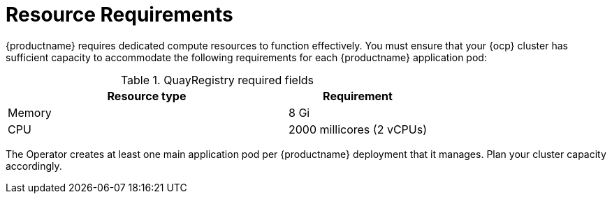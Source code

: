 :_mod-docs-content-type: REFERENCE
[id="resource-requirements"]
= Resource Requirements

{productname} requires dedicated compute resources to function effectively. You must ensure that your {ocp} cluster has sufficient capacity to accommodate the following requirements for each {productname} application pod:

.QuayRegistry required fields
[cols="2a,1a",options="header"]
|===
| Resource type | Requirement 

|Memory | 8 Gi

|CPU | 2000 millicores (2 vCPUs)

|===

The Operator creates at least one main application pod per {productname} deployment that it manages. Plan your cluster capacity accordingly.